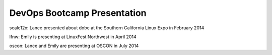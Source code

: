 ============================
DevOps Bootcamp Presentation
============================

scale12x: Lance presented about dobc at the Southern California Linux Expo in
February 2014

lfnw: Emily is presenting at LinuxFest Northwest in April 2014

oscon: Lance and Emily are presenting at OSCON in July 2014


